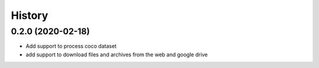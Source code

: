 =======
History
=======

0.2.0 (2020-02-18)
------------------

* Add support to process coco dataset
* add support to download files and archives from the web and google drive
